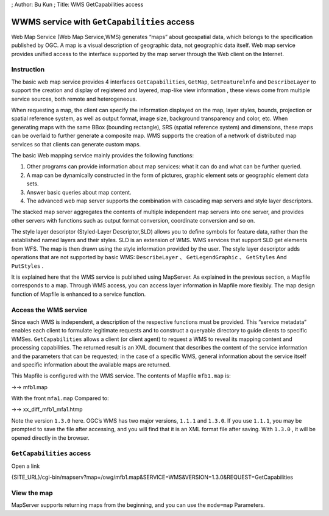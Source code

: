 ; Author: Bu Kun ; Title: WMS GetCapabilities access

WWMS service with ``GetCapabilities`` access
============================================

Web Map Service (Web Map Service,WMS) generates “maps” about geospatial
data, which belongs to the specification published by OGC. A map is a
visual description of geographic data, not geographic data itself. Web
map service provides unified access to the interface supported by the
map server through the Web client on the Internet.

Instruction
-----------

The basic web map service provides 4 interfaces ``GetCapabilities``,
``GetMap``, ``GetFeaturelnfo`` and ``DescribeLayer`` to support the
creation and display of registered and layered, map-like view
information , these views come from multiple service sources, both
remote and heterogeneous.

When requesting a map, the client can specify the information displayed
on the map, layer styles, bounds, projection or spatial reference
system, as well as output format, image size, background transparency
and color, etc. When generating maps with the same BBox (bounding
rectangle), SRS (spatial reference system) and dimensions, these maps
can be overlaid to further generate a composite map. WMS supports the
creation of a network of distributed map services so that clients can
generate custom maps.

The basic Web mapping service mainly provides the following functions:

1. Other programs can provide information about map services: what it
   can do and what can be further queried.
2. A map can be dynamically constructed in the form of pictures, graphic
   element sets or geographic element data sets.
3. Answer basic queries about map content.
4. The advanced web map server supports the combination with cascading
   map servers and style layer descriptors.

The stacked map server aggregates the contents of multiple independent
map servers into one server, and provides other servers with functions
such as output format conversion, coordinate conversion and so on.

The style layer descriptor (Styled-Layer Descriptor,SLD) allows you to
define symbols for feature data, rather than the established named
layers and their styles. SLD is an extension of WMS. WMS services that
support SLD get elements from WFS. The map is then drawn using the style
information provided by the user. The style layer descriptor adds
operations that are not supported by basic WMS: ``DescribeLayer`` 、
``GetLegendGraphic`` 、 ``GetStyles`` And ``PutStyles`` .

It is explained here that the WMS service is published using MapServer.
As explained in the previous section, a Mapfile corresponds to a map.
Through WMS access, you can access layer information in Mapfile more
flexibly. The map design function of Mapfile is enhanced to a service
function.

Access the WMS service
----------------------

Since each WMS is independent, a description of the respective functions
must be provided. This “service metadata” enables each client to
formulate legitimate requests and to construct a queryable directory to
guide clients to specific WMSes. ``GetCapabilities`` allows a client (or
client agent) to request a WMS to reveal its mapping content and
processing capabilities. The returned result is an XML document that
describes the content of the service information and the parameters that
can be requested; in the case of a specific WMS, general information
about the service itself and specific information about the available
maps are returned.

This Mapfile is configured with the WMS service. The contents of Mapfile
``mfb1.map`` is:

->-> mfb1.map

With the front ``mfa1.map`` Compared to:

->-> xx_diff_mfb1_mfa1.htmp

Note the version ``1.3.0`` here. OGC’s WMS has two major versions,
``1.1.1`` and ``1.3.0``. If you use ``1.1.1``, you may be prompted to
save the file after accessing, and you will find that it is an XML
format file after saving. With ``1.3.0`` , it will be opened directly in
the browser.

``GetCapabilities`` access
--------------------------

Open a link

{SITE_URL}/cgi-bin/mapserv?map=/owg/mfb1.map&SERVICE=WMS&VERSION=1.3.0&REQUEST=GetCapabilities

View the map
------------

MapServer supports returning maps from the beginning, and you can use
the ``mode=map`` Parameters.

.. raw:: html

   <!--[view the map]({SITE_URL}/cgi-bin/mapserv?map=/owg/mfa1.map&layer=states&mode=map)-->

